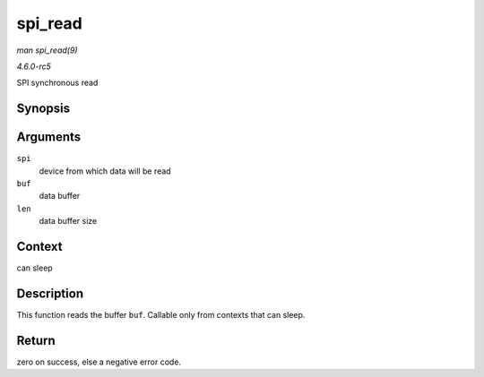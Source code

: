 .. -*- coding: utf-8; mode: rst -*-

.. _API-spi-read:

========
spi_read
========

*man spi_read(9)*

*4.6.0-rc5*

SPI synchronous read


Synopsis
========

.. c:function:: int spi_read( struct spi_device * spi, void * buf, size_t len )

Arguments
=========

``spi``
    device from which data will be read

``buf``
    data buffer

``len``
    data buffer size


Context
=======

can sleep


Description
===========

This function reads the buffer ``buf``. Callable only from contexts that
can sleep.


Return
======

zero on success, else a negative error code.


.. ------------------------------------------------------------------------------
.. This file was automatically converted from DocBook-XML with the dbxml
.. library (https://github.com/return42/sphkerneldoc). The origin XML comes
.. from the linux kernel, refer to:
..
.. * https://github.com/torvalds/linux/tree/master/Documentation/DocBook
.. ------------------------------------------------------------------------------
